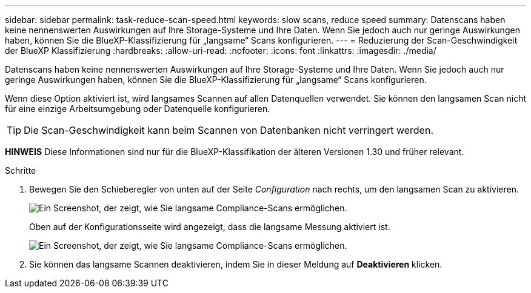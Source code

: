 ---
sidebar: sidebar 
permalink: task-reduce-scan-speed.html 
keywords: slow scans, reduce speed 
summary: Datenscans haben keine nennenswerten Auswirkungen auf Ihre Storage-Systeme und Ihre Daten. Wenn Sie jedoch auch nur geringe Auswirkungen haben, können Sie die BlueXP-Klassifizierung für „langsame“ Scans konfigurieren. 
---
= Reduzierung der Scan-Geschwindigkeit der BlueXP Klassifizierung
:hardbreaks:
:allow-uri-read: 
:nofooter: 
:icons: font
:linkattrs: 
:imagesdir: ./media/


[role="lead"]
Datenscans haben keine nennenswerten Auswirkungen auf Ihre Storage-Systeme und Ihre Daten. Wenn Sie jedoch auch nur geringe Auswirkungen haben, können Sie die BlueXP-Klassifizierung für „langsame“ Scans konfigurieren.

Wenn diese Option aktiviert ist, wird langsames Scannen auf allen Datenquellen verwendet. Sie können den langsamen Scan nicht für eine einzige Arbeitsumgebung oder Datenquelle konfigurieren.


TIP: Die Scan-Geschwindigkeit kann beim Scannen von Datenbanken nicht verringert werden.

[]
====
*HINWEIS* Diese Informationen sind nur für die BlueXP-Klassifikation der älteren Versionen 1.30 und früher relevant.

====
.Schritte
. Bewegen Sie den Schieberegler von unten auf der Seite _Configuration_ nach rechts, um den langsamen Scan zu aktivieren.
+
image:screenshot_slow_scan_enable.png["Ein Screenshot, der zeigt, wie Sie langsame Compliance-Scans ermöglichen."]

+
Oben auf der Konfigurationsseite wird angezeigt, dass die langsame Messung aktiviert ist.

+
image:screenshot_slow_scan_disable.png["Ein Screenshot, der zeigt, wie Sie langsame Compliance-Scans ermöglichen."]

. Sie können das langsame Scannen deaktivieren, indem Sie in dieser Meldung auf *Deaktivieren* klicken.

